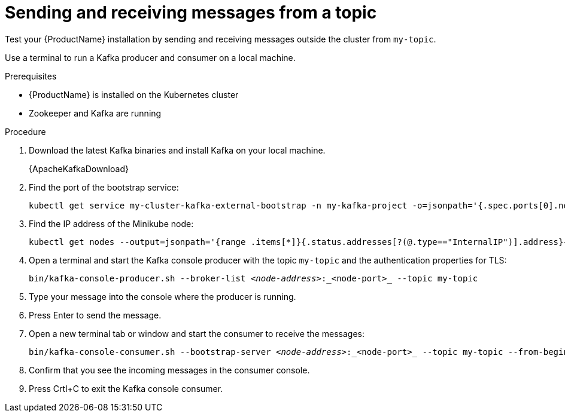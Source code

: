 // Module included in the following assemblies:
//
// assembly-evaluation.adoc

[id='proc-using-amq-streams-{context}']

= Sending and receiving messages from a topic

Test your {ProductName} installation by sending and receiving messages outside the cluster from `my-topic`.

Use a terminal to run a Kafka producer and consumer on a local machine.

.Prerequisites

* {ProductName} is installed on the Kubernetes cluster
* Zookeeper and Kafka are running

.Procedure

. Download the latest Kafka binaries and install Kafka on your local machine.
+
{ApacheKafkaDownload}

. Find the port of the bootstrap service:
+
[source, shell, subs=+quotes, options="nowrap"]
----
kubectl get service my-cluster-kafka-external-bootstrap -n my-kafka-project -o=jsonpath='{.spec.ports[0].nodePort}{"\n"}'
----

. Find the IP address of the Minikube node:
+
[source, shell, subs=+quotes, options="nowrap"]
----
kubectl get nodes --output=jsonpath='{range .items[*]}{.status.addresses[?(@.type=="InternalIP")].address}{"\n"}{end}'
----

. Open a terminal and start the Kafka console producer with the topic `my-topic` and the authentication properties for TLS:
+
[source,shell,subs=+quotes]
----
bin/kafka-console-producer.sh --broker-list _<node-address>_:_<node-port>_ --topic my-topic
----

. Type your message into the console where the producer is running.

. Press Enter to send the message.

. Open a new terminal tab or window and start the consumer to receive the messages:
+
[source,shell,subs=+quotes]
----
bin/kafka-console-consumer.sh --bootstrap-server _<node-address>_:_<node-port>_ --topic my-topic --from-beginning
----

. Confirm that you see the incoming messages in the consumer console.

. Press Crtl+C to exit the Kafka console consumer.
